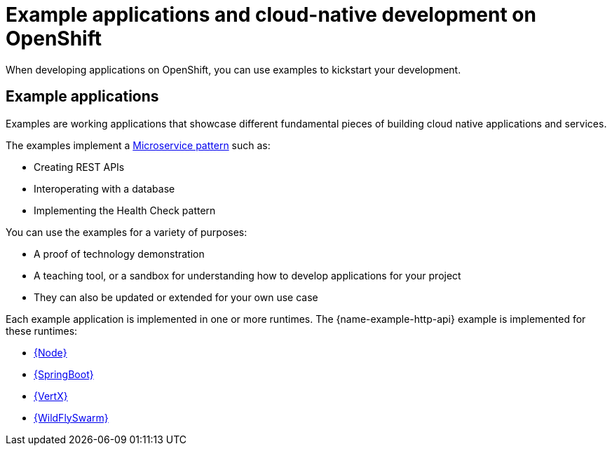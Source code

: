 [id='missions-and-cloud-native-development-on-openshift_{context}']
[id='examples-and-cloud-native-development-on-openshift_{context}']
= Example applications and cloud-native development on OpenShift

When developing applications on OpenShift, you can use examples to kickstart your development.

[discrete]
== Example applications

Examples are working applications that showcase different fundamental pieces of building cloud native applications and services.

The examples implement a link:http://microservices.io/patterns/microservices.html[Microservice pattern] such as:

* Creating REST APIs
* Interoperating with a database
* Implementing the Health Check pattern

You can use the examples for a variety of purposes:

* A proof of technology demonstration
* A teaching tool, or a sandbox for understanding how to develop applications for your project
* They can also be updated or extended for your own use case

Each example application is implemented in one or more runtimes.
The {name-example-http-api} example is implemented for these runtimes:

* link:{link-mission-http-api-nodejs}[{Node}]
* link:{link-mission-http-api-spring-boot}[{SpringBoot}]
* link:{link-mission-http-api-vertx}[{VertX}]
* link:{link-mission-http-api-thorntail}[{WildFlySwarm}]
